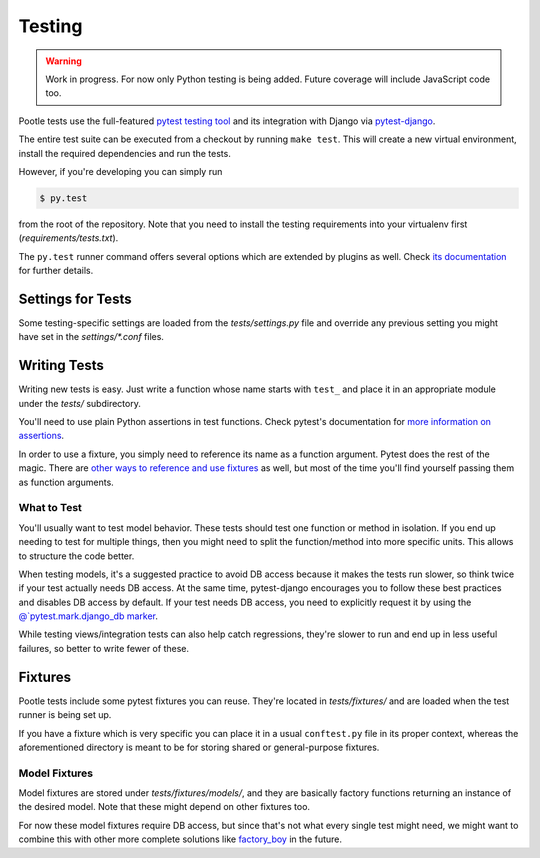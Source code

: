 .. _testing:

Testing
=======

.. warning::

   Work in progress. For now only Python testing is being added. Future
   coverage will include JavaScript code too.

Pootle tests use the full-featured `pytest testing tool
<http://pytest.org/latest/>`_ and its integration with Django via
`pytest-django <http://pytest-django.readthedocs.org/en/latest/>`_.

The entire test suite can be executed from a checkout by running ``make
test``. This will create a new virtual environment, install the required
dependencies and run the tests.

However, if you're developing you can simply run

.. code-block:: bash

    $ py.test

from the root of the repository. Note that you need to install the testing
requirements into your virtualenv first (*requirements/tests.txt*).

The ``py.test`` runner command offers several options which are extended
by plugins as well. Check `its documentation <http://pytest.org/latest/>`_
for further details.


Settings for Tests
------------------

Some testing-specific settings are loaded from the *tests/settings.py*
file and override any previous setting you might have set in the
*settings/\*.conf* files.


Writing Tests
-------------

Writing new tests is easy. Just write a function whose name starts with
``test_`` and place it in an appropriate module under the *tests/*
subdirectory.

You'll need to use plain Python assertions in test functions. Check
pytest's documentation for `more information on assertions
<http://pytest.org/latest/assert.html>`_.

In order to use a fixture, you simply need to reference its name as a
function argument. Pytest does the rest of the magic. There are `other
ways to reference and use fixtures
<http://pytest.org/latest/fixture.html>`_ as well, but most of the time
you'll find yourself passing them as function arguments.

What to Test
^^^^^^^^^^^^

You'll usually want to test model behavior. These tests should test one
function or method in isolation. If you end up needing to test for
multiple things, then you might need to split the function/method into
more specific units. This allows to structure the code better.

When testing models, it's a suggested practice to avoid DB access because
it makes the tests run slower, so think twice if your test actually needs
DB access. At the same time, pytest-django encourages you to follow these
best practices and disables DB access by default. If your test needs DB
access, you need to explicitly request it by using the
`@`pytest.mark.django_db marker
<http://pytest-django.readthedocs.org/en/latest/helpers.html#pytest-mark-django-db-request-database-access>`_.

While testing views/integration tests can also help catch regressions,
they're slower to run and end up in less useful failures, so better to
write fewer of these.


Fixtures
--------

Pootle tests include some pytest fixtures you can reuse. They're located
in *tests/fixtures/* and are loaded when the test runner is being set up.

If you have a fixture which is very specific you can place it in a usual
``conftest.py`` file in its proper context, whereas the aforementioned
directory is meant to be for storing shared or general-purpose fixtures.

Model Fixtures
^^^^^^^^^^^^^^

Model fixtures are stored under *tests/fixtures/models/*, and they are
basically factory functions returning an instance of the desired model.
Note that these might depend on other fixtures too.

For now these model fixtures require DB access, but since that's not what
every single test might need, we might want to combine this with other
more complete solutions like `factory_boy
<https://factoryboy.readthedocs.org/en/latest/>`_ in the future.
